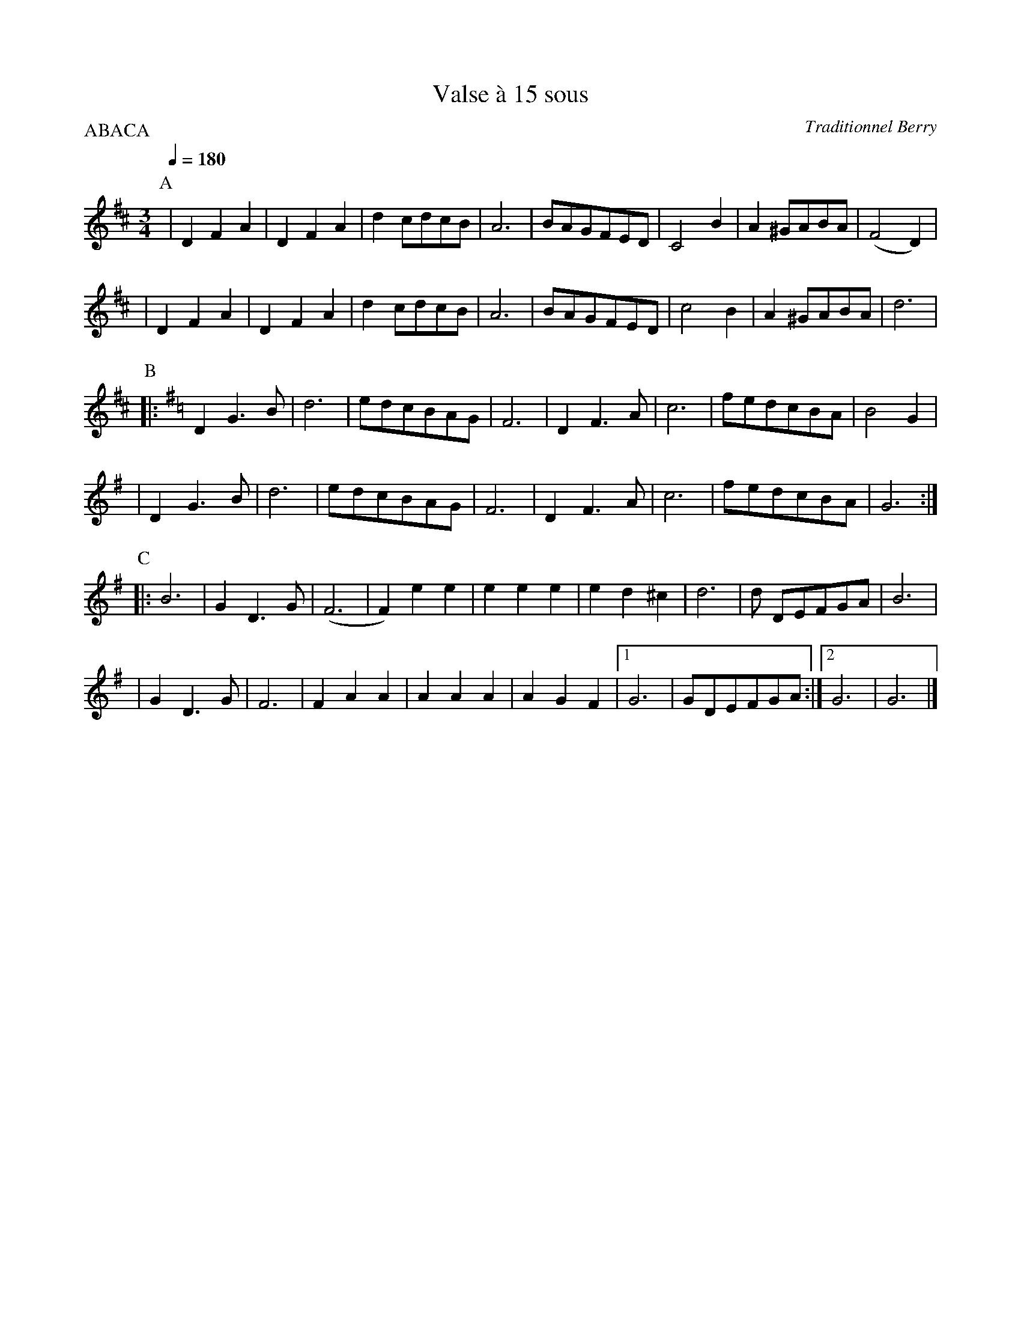 X:1
T:Valse \`a 15 sous
C:Traditionnel Berry
I:France
Q:1/4=180
M:3/4
L:1/4
P:ABACA
K:D
P:A
| D F A | D F A | d c/d/c/B/ | A3 \
| B/A/G/F/E/D/ | C2 B | A ^G/A/B/A/ | (F2 D) |
| D F A | D F A | d c/d/c/B/ | A3 \
| B/A/G/F/E/D/ | c2 B | A ^G/A/B/A/ | d3 |
P: B
K: G
|: D G3/2 B/ | d3 | e/d/c/B/A/G/ | F3 \
| D F3/2 A/ | c3 | f/e/d/c/B/A/ | B2 G |
| D G3/2 B/ | d3 | e/d/c/B/A/G/ | F3 \
| D F3/2 A/ | c3 | f/e/d/c/B/A/ | G3 :|
P: C
K: G
|: B3 | G D3/2 G/ | (F3 | F) e e | e e e \
| e d ^c | d3 | d/ D/E/F/G/A/ | B3 |
| G D3/2 G/ | F3 | F A A | A A A \
| A G F |1 G3 | G/D/E/F/G/A/ :|2 G3 | G3 |]

